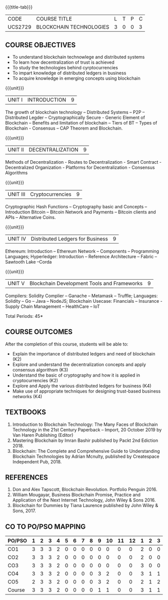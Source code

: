 * 
:properties:
:author: Dr. Suresh J and Dr. N Sujaudeen
:date: 10/03/2021
:end:

#+startup: showall
{{{title-tab}}}
| CODE    | COURSE TITLE            | L | T | P | C |
| UCS2729 | BLOCKCHAIN TECHNOLOGIES | 3 | 0 | 0 | 3 |

#+BEGIN_COMMENT
Modification
   NIL
Major Change
  NIL  
#+END_COMMENT


** COURSE OBJECTIVES
- To understand blockchain technowlege and distributed systems
- To learn how decentralization of trust is achieved
- To study the technologies behind cyrptocurrencies
- To impart knowledge of distributed ledgers in business 
- To acquire knowledge in emerging concepts using blockchain

{{{unit}}}
|UNIT I | INTRODUCTION | 9 |
The growth of blockchain technology -- Distributed Systems -- P2P -- Distributed Legder -- Cryptographically Secure - Generic Element of Blockchain -- Benefits and limitation of blockchain -- Tiers of BT -- Types of Blockchain - Consensus -- CAP Theorem and Blockchain.

{{{unit}}}
|UNIT II | DECENTRALIZATION | 9 |
Methods of Decentralization - Routes to Decentralization - Smart Contract - Decentralized Organization - Platforms for Decentralization - Consensus Algorithms

{{{unit}}}
|UNIT III | Cryptocurrencies | 9 |
Cryptographic Hash Functions -- Cryptography basic and Concepts -- Introduction Bitcoin -- Bitcoin Network and Payments -- Bitcoin clients and APIs -- Alternative Coins.

{{{unit}}}
|UNIT IV | Distributed Ledgers for Business  | 9 |
Ethereum: Introduction -- Ethereum Network -- Components -- Programming Languages; Hyperledger: Introduction -- Reference Architecture -- Fabric -- Sawtooth Lake --Corda

{{{unit}}}
|UNIT V | Blockchain Development Tools and Frameworks | 9 |
Compilers: Solidity Complier -- Ganache -- Metamask -- Truffle; Languages: Solidity -- Go -- Java -- NodeJS; Blockchain Usecase: Financials -- Insurance - Supply Chain Management -- HealthCare -- IoT

\hfill *Total Periods: 45*

** COURSE OUTCOMES
After the completion of this course, students will be able to: 
- Explain the importance of distributed ledgers and need of blockchain (K2)
- Explore and understand the decentralization concepts and apply consensus algorithsm (K3)
- Understand the basic of cryptography and how it is applied in cryptocurrencies (K2)
- Explore and Apply the various distributed ledgers for business (K4)
- Make use of appropriate techniques for designing trust-based business networks (K4)

** TEXTBOOKS
1. Introduction to Blockchain Technology: The Many Faces of Blockchain
   Technology in the 21st Century Paperback – Import, 20 October 2019
   by Van Haren Publishing (Editor)
2. Mastering Blockchain by Imran Bashir published by Packt 2nd Ediction 2018.
3. Blockchain: The Complete and Comprehensive Guide to Understanding Blockchain Technologies by Adrian Mcnulty, published by Createspace Independent Pub, 2018.

      
** REFERENCES
1. Don and Alex Tapscott, Blockchain Revolution. Portfolio Penguin 2016.  
2. William Mougayar, Business Blockchain Promise, Practice and Application of the Next Internet Technology, John Wiley & Sons 2016. 
3. Blockchain for Dummies by Tiana Laurence published by John Wiley & Sons, 2017.

** CO TO PO/PSO MAPPING
#+NAME: co-po-mapping
| PO/PSO | 1 | 2 | 3 | 4 | 5 | 6 | 7 | 8 | 9 | 10 | 11 | 12 | 1 | 2 | 3 |
|--------+---+---+---+---+---+---+---+---+---+----+----+----+---+---+---|
| CO1    | 3 | 3 | 3 | 2 | 0 | 0 | 0 | 0 | 0 |  0 |  0 |  0 | 2 | 0 | 0 |
| CO2    | 3 | 3 | 3 | 2 | 0 | 0 | 0 | 0 | 0 |  0 |  0 |  0 | 2 | 0 | 0 |
| CO3    | 3 | 3 | 3 | 2 | 0 | 0 | 0 | 0 | 0 |  0 |  0 |  0 | 3 | 0 | 0 |
| CO4    | 3 | 3 | 3 | 2 | 0 | 0 | 0 | 0 | 3 |  2 |  0 |  0 | 3 | 1 | 1 |
| CO5    | 2 | 3 | 3 | 2 | 0 | 0 | 0 | 0 | 3 |  2 |  0 |  0 | 2 | 1 | 2 |
|--------+---+---+---+---+---+---+---+---+---+----+----+----+---+---+---|
| Course | 3 | 3 | 3 | 2 | 0 | 0 | 0 | 0 | 1 |  1 |  0 |  0 | 3 | 1 | 1 |

# | Score | 14 | 15 | 15 | 10 | 0 | 0 | 0 | 0 | 6 | 4 | 0 | 0 | 12 | 2 | 3 |
